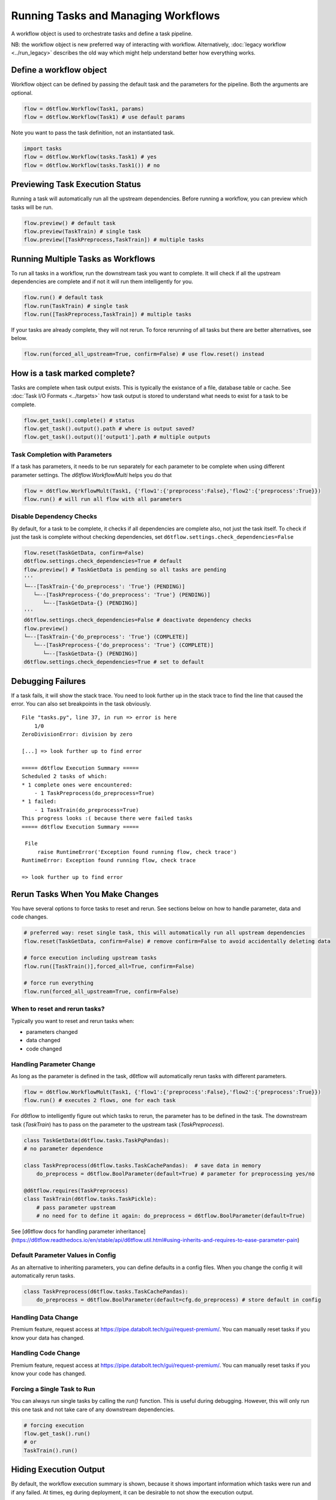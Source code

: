Running Tasks and Managing Workflows
==============================================

A workflow object is used to orchestrate tasks and define a task pipeline.

NB: the workflow object is new preferred way of interacting with workflow. Alternatively, :doc:`legacy workflow <../run_legacy>` describes the old way which might help understand better how everything works.

Define a workflow object
------------------------------------------------------------

Workflow object can be defined by passing the default task and the parameters for the pipeline. Both the arguments are optional.

.. code-block:: python

    flow = d6tflow.Workflow(Task1, params)
    flow = d6tflow.Workflow(Task1) # use default params

Note you want to pass the task definition, not an instantiated task.

.. code-block:: python

    import tasks
    flow = d6tflow.Workflow(tasks.Task1) # yes
    flow = d6tflow.Workflow(tasks.Task1()) # no

Previewing Task Execution Status
------------------------------------------------------------

Running a task will automatically run all the upstream dependencies. Before running a workflow, you can preview which tasks will be run.

.. code-block:: python

    flow.preview() # default task
    flow.preview(TaskTrain) # single task
    flow.preview([TaskPreprocess,TaskTrain]) # multiple tasks

Running Multiple Tasks as Workflows
------------------------------------------------------------

To run all tasks in a workflow, run the downstream task you want to complete. It will check if all the upstream dependencies are complete and if not it will run them intelligently for you. 

.. code-block:: python

    flow.run() # default task
    flow.run(TaskTrain) # single task
    flow.run([TaskPreprocess,TaskTrain]) # multiple tasks

If your tasks are already complete, they will not rerun. To force rerunning of all tasks but there are better alternatives, see below.

.. code-block:: python

    flow.run(forced_all_upstream=True, confirm=False) # use flow.reset() instead


How is a task marked complete?
------------------------------------------------------------

Tasks are complete when task output exists. This is typically the existance of a file, database table or cache. See :doc:`Task I/O Formats <../targets>` how task output is stored to understand what needs to exist for a task to be complete. 

.. code-block:: python

    flow.get_task().complete() # status
    flow.get_task().output().path # where is output saved?
    flow.get_task().output()['output1'].path # multiple outputs

Task Completion with Parameters
^^^^^^^^^^^^^^^^^^^^^^^^^^^^^^^^^^^^^^^^^^^^^^^^^^^^^^^^^^^^

If a task has parameters, it needs to be run separately for each parameter to be complete when using different parameter settings. The `d6tflow.WorkflowMulti` helps you do that

.. code-block:: python

    flow = d6tflow.WorkflowMult(Task1, {'flow1':{'preprocess':False},'flow2':{'preprocess':True}})
    flow.run() # will run all flow with all parameters

Disable Dependency Checks
^^^^^^^^^^^^^^^^^^^^^^^^^^^^^^^^^^^^^^^^^^^^^^^^^^^^^^^^^^^^

By default, for a task to be complete, it checks if all dependencies are complete also, not just the task itself. To check if just the task is complete without checking dependencies, set ``d6tflow.settings.check_dependencies=False``

.. code-block:: python

    flow.reset(TaskGetData, confirm=False)
    d6tflow.settings.check_dependencies=True # default
    flow.preview() # TaskGetData is pending so all tasks are pending
    '''
    └─--[TaskTrain-{'do_preprocess': 'True'} (PENDING)]
       └─--[TaskPreprocess-{'do_preprocess': 'True'} (PENDING)]
          └─--[TaskGetData-{} (PENDING)]
    '''
    d6tflow.settings.check_dependencies=False # deactivate dependency checks
    flow.preview()
    └─--[TaskTrain-{'do_preprocess': 'True'} (COMPLETE)]
       └─--[TaskPreprocess-{'do_preprocess': 'True'} (COMPLETE)]
          └─--[TaskGetData-{} (PENDING)]
    d6tflow.settings.check_dependencies=True # set to default


Debugging Failures
------------------------------------------------------------

If a task fails, it will show the stack trace. You need to look further up in the stack trace to find the line that caused the error. You can also set breakpoints in the task obviously.

::

    File "tasks.py", line 37, in run => error is here
        1/0
    ZeroDivisionError: division by zero

    [...] => look further up to find error

    ===== d6tflow Execution Summary =====
    Scheduled 2 tasks of which:
    * 1 complete ones were encountered:
        - 1 TaskPreprocess(do_preprocess=True)
    * 1 failed:
        - 1 TaskTrain(do_preprocess=True)
    This progress looks :( because there were failed tasks
    ===== d6tflow Execution Summary =====

     File 
         raise RuntimeError('Exception found running flow, check trace')
    RuntimeError: Exception found running flow, check trace

    => look further up to find error


Rerun Tasks When You Make Changes
------------------------------------------------------------

You have several options to force tasks to reset and rerun. See sections below on how to handle parameter, data and code changes.

.. code-block:: python

    # preferred way: reset single task, this will automatically run all upstream dependencies
    flow.reset(TaskGetData, confirm=False) # remove confirm=False to avoid accidentally deleting data

    # force execution including upstream tasks
    flow.run([TaskTrain()],forced_all=True, confirm=False)

    # force run everything
    flow.run(forced_all_upstream=True, confirm=False)


When to reset and rerun tasks?
^^^^^^^^^^^^^^^^^^^^^^^^^^^^^^^^^^^^^^^^^^^^^^^^^^^^^^^^^^^^

Typically you want to reset and rerun tasks when:

* parameters changed
* data changed
* code changed

Handling Parameter Change
^^^^^^^^^^^^^^^^^^^^^^^^^^^^^^^^^^^^^^^^^^^^^^^^^^^^^^^^^^^^

As long as the parameter is defined in the task, d6tflow will automatically rerun tasks with different parameters. 

.. code-block:: python

    flow = d6tflow.WorkflowMult(Task1, {'flow1':{'preprocess':False},'flow2':{'preprocess':True}})
    flow.run() # executes 2 flows, one for each task

For d6tflow to intelligently figure out which tasks to rerun, the parameter has to be defined in the task. The downstream task (`TaskTrain`) has to pass on the parameter to the upstream task (`TaskPreprocess`).

.. code-block:: python

    class TaskGetData(d6tflow.tasks.TaskPqPandas):
    # no parameter dependence

    class TaskPreprocess(d6tflow.tasks.TaskCachePandas):  # save data in memory
        do_preprocess = d6tflow.BoolParameter(default=True) # parameter for preprocessing yes/no

    @d6tflow.requires(TaskPreprocess)
    class TaskTrain(d6tflow.tasks.TaskPickle):
        # pass parameter upstream
        # no need for to define it again: do_preprocess = d6tflow.BoolParameter(default=True)


See [d6tflow docs for handling parameter inheritance](https://d6tflow.readthedocs.io/en/stable/api/d6tflow.util.html#using-inherits-and-requires-to-ease-parameter-pain)

Default Parameter Values in Config
^^^^^^^^^^^^^^^^^^^^^^^^^^^^^^^^^^^^^^^^^^^^^^^^^^^^^^^^^^^^

As an alternative to inheriting parameters, you can define defaults in a config files. When you change the config it will automatically rerun tasks.

.. code-block:: python

    class TaskPreprocess(d6tflow.tasks.TaskCachePandas):  
        do_preprocess = d6tflow.BoolParameter(default=cfg.do_preprocess) # store default in config


Handling Data Change
^^^^^^^^^^^^^^^^^^^^^^^^^^^^^^^^^^^^^^^^^^^^^^^^^^^^^^^^^^^^

Premium feature, request access at https://pipe.databolt.tech/gui/request-premium/. You can manually reset tasks if you know your data has changed.

Handling Code Change
^^^^^^^^^^^^^^^^^^^^^^^^^^^^^^^^^^^^^^^^^^^^^^^^^^^^^^^^^^^^

Premium feature, request access at https://pipe.databolt.tech/gui/request-premium/. You can manually reset tasks if you know your code has changed.

Forcing a Single Task to Run
^^^^^^^^^^^^^^^^^^^^^^^^^^^^^^^^^^^^^^^^^^^^^^^^^^^^^^^^^^^^

You can always run single tasks by calling the `run()` function. This is useful during debugging. However, this will only run this one task and not take care of any downstream dependencies.

.. code-block:: python

    # forcing execution
    flow.get_task().run()
    # or
    TaskTrain().run()

Hiding Execution Output
------------------------------------------------------------

By default, the workflow execution summary is shown, because it shows important information which tasks were run and if any failed. At times, eg during deployment, it can be desirable to not show the execution output.

.. code-block:: python

    d6tflow.settings.execution_summary = False # global
    # or
    flow.run(execution_summary=False) # at each run

While typically not necessary, you can control change the log level to see additional log data. Default is ``WARNING``. It is a global setting, modify before you execute ``d6tflow.run()``.

.. code-block:: python

    d6tflow.settings.log_level = 'WARNING' # 'DEBUG', 'INFO', 'WARNING', 'ERROR', 'CRITICAL'
